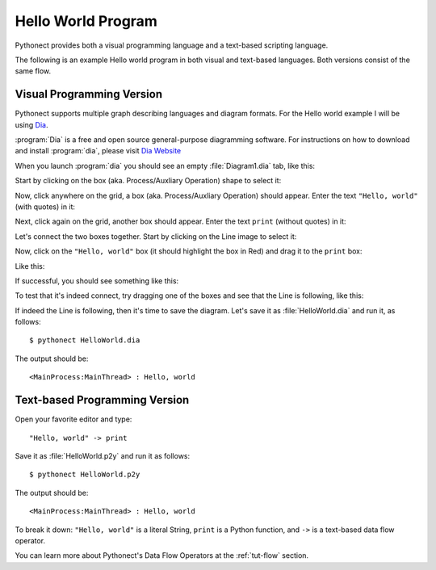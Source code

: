 .. _tut-helloworld:

Hello World Program
===================

Pythonect provides both a visual programming language and a text-based
scripting language. 

The following is an example Hello world program in both visual and text-based
languages. Both versions consist of the same flow.


.. _tut-visualexample:

Visual Programming Version
--------------------------

Pythonect supports multiple graph describing languages and diagram formats.
For the Hello world example I will be using `Dia
<https://wiki.gnome.org/Dia/>`_.

:program:`Dia` is a free and open source general-purpose diagramming software.
For instructions on how to download and install :program:`dia`, please visit `Dia Website
<https://wiki.gnome.org/Dia/>`_

When you launch :program:`dia` you should see an empty :file:`Diagram1.dia` tab, like this:

.. image:: ../_static/dia_step_0.png

Start by clicking on the box (aka. Process/Auxliary Operation) shape to select it:

.. image:: ../_static/dia_step_1.png

Now, click anywhere on the grid, a box (aka. Process/Auxliary Operation) should appear. Enter the text ``"Hello, world"`` (with quotes) in it:

.. image:: ../_static/dia_step_2.png

Next, click again on the grid, another box should appear. Enter the text ``print`` (without quotes) in it:

.. image:: ../_static/dia_step_3.png

Let's connect the two boxes together. Start by clicking on the Line image to select it:

.. image:: ../_static/dia_step_4.png

Now, click on the ``"Hello, world"`` box (it should highlight the box in Red) and drag it to the ``print`` box:

.. image:: ../_static/dia_step_5.png

Like this:

.. image:: ../_static/dia_step_6.png

If successful, you should see something like this: 

.. image:: ../_static/dia_step_7.png

To test that it's indeed connect, try dragging one of the boxes and see that the Line is following, like this:

.. image:: ../_static/dia_step_8.png

If indeed the Line is following, then it's time to save the diagram. Let's save it as :file:`HelloWorld.dia` and run it, as follows:
::

    $ pythonect HelloWorld.dia

The output should be:
::

    <MainProcess:MainThread> : Hello, world


.. tut-textexample:

Text-based Programming Version
------------------------------

Open your favorite editor and type:
::

    "Hello, world" -> print

Save it as :file:`HelloWorld.p2y` and run it as follows:
::
    $ pythonect HelloWorld.p2y

The output should be:
::

    <MainProcess:MainThread> : Hello, world

To break it down: ``"Hello, world"`` is a literal String, ``print`` is a Python function, and ``->`` is a text-based data flow operator.

You can learn more about Pythonect's Data Flow Operators at the :ref:`tut-flow` section.